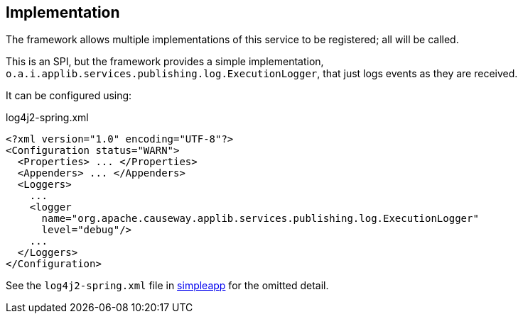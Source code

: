 
:Notice: Licensed to the Apache Software Foundation (ASF) under one or more contributor license agreements. See the NOTICE file distributed with this work for additional information regarding copyright ownership. The ASF licenses this file to you under the Apache License, Version 2.0 (the "License"); you may not use this file except in compliance with the License. You may obtain a copy of the License at. http://www.apache.org/licenses/LICENSE-2.0 . Unless required by applicable law or agreed to in writing, software distributed under the License is distributed on an "AS IS" BASIS, WITHOUT WARRANTIES OR  CONDITIONS OF ANY KIND, either express or implied. See the License for the specific language governing permissions and limitations under the License.



== Implementation

The framework allows multiple implementations of this service to be registered; all will be called.

This is an SPI, but the framework provides a simple implementation, `o.a.i.applib.services.publishing.log.ExecutionLogger`, that just logs events as they are received.

It can be configured using:

[source,xml]
.log4j2-spring.xml
----
<?xml version="1.0" encoding="UTF-8"?>
<Configuration status="WARN">
  <Properties> ... </Properties>
  <Appenders> ... </Appenders>
  <Loggers>
    ...
    <logger
      name="org.apache.causeway.applib.services.publishing.log.ExecutionLogger"
      level="debug"/>
    ...
  </Loggers>
</Configuration>
----

See the `log4j2-spring.xml` file in xref:docs:starters:simpleapp.adoc[simpleapp] for the omitted detail.

//* the xref:mappings:outbox-publisher:about.adoc[Outbox Publisher] in the xref:mappings:ROOT:about.adoc[Mappings catalog] persists each interaction into a link:https://microservices.io/patterns/data/transactional-outbox.html[outbox table] for subsequent processing.
